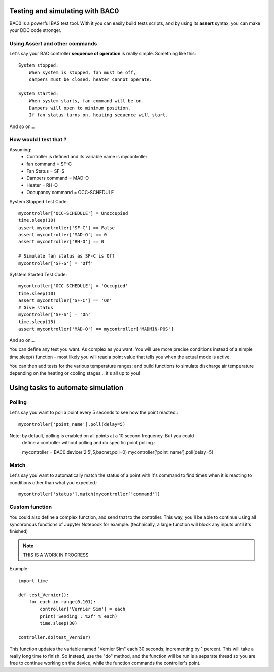 Testing and simulating with BAC0
================================

BAC0 is a powerful BAS test tool.  With it you can easily build tests scripts, and by 
using its **assert** syntax, you can make your DDC code stronger.


Using Assert and other commands
-------------------------------
Let's say your BAC controller **sequence of operation** is really simple. Something like this::

    System stopped:
        When system is stopped, fan must be off, 
        dampers must be closed, heater cannot operate.

    System started:
        When system starts, fan command will be on. 
        Dampers will open to minimum position.
        If fan status turns on, heating sequence will start.

And so on...

How would I test that ?
-----------------------

Assuming:
    * Controller is defined and its variable name is mycontroller
    * fan command = SF-C
    * Fan Status = SF-S
    * Dampers command = MAD-O
    * Heater = RH-O
    * Occupancy command = OCC-SCHEDULE

System Stopped Test Code::

    mycontroller['OCC-SCHEDULE'] = Unoccupied
    time.sleep(10)
    assert mycontroller['SF-C'] == False
    assert mycontroller['MAD-O'] == 0
    assert mycontroller['RH-O'] == 0

    # Simulate fan status as SF-C is Off
    mycontroller['SF-S'] = 'Off'

Sytstem Started Test Code::

    mycontroller['OCC-SCHEDULE'] = 'Occupied'
    time.sleep(10)
    assert mycontroller['SF-C'] == 'On'
    # Give status
    mycontroller['SF-S'] = 'On'
    time.sleep(15)
    assert mycontroller['MAD-O'] == mycontroller['MADMIN-POS']

And so on...

You can define any test you want.  As complex as you want.  You will use more precise conditions
instead of a simple time.sleep() function - most likely you will read a point value that tells 
you when the actual mode is active.

You can then add tests for the various temperature ranges; and build functions to simulate discharge air
temperature depending on the heating or cooling stages... it's all up to you!


Using tasks to automate simulation
==================================

Polling
-------
Let's say you want to poll a point every 5 seconds to see how the point reacted.::

    mycontroller['point_name'].poll(delay=5)

Note: by default, polling is enabled on all points at a 10 second frequency. But you could 
    define a controller without polling and do specific point polling.::

    mycontroller = BAC0.device('2:5',5,bacnet,poll=0)
    mycontroller['point_name'].poll(delay=5)

Match
-----
Let's say you want to automatically match the status of a point with it's command to 
find times when it is reacting to conditions other than what you expected.::

    mycontroller['status'].match(mycontroller['command'])


Custom function
---------------
You could also define a complex function, and send that to the controller. 
This way, you'll be able to continue using all synchronous functions of Jupyter Notebook for example.
(technically, a large function will block any inputs until it's finished)

.. note:: THIS IS A WORK IN PROGRESS

Example ::

    import time
    
    def test_Vernier():
        for each in range(0,101):
            controller['Vernier Sim'] = each
            print('Sending : %2f' % each)
            time.sleep(30)
            
    controller.do(test_Vernier)

This function updates the variable named "Vernier Sim" each 30 seconds; incrementing by 1 percent.
This will take a really long time to finish.  So instead, use the "do" method, and the function 
will be run is a separate thread so you are free to continue working on the device, while the 
function commands the controller's point.
